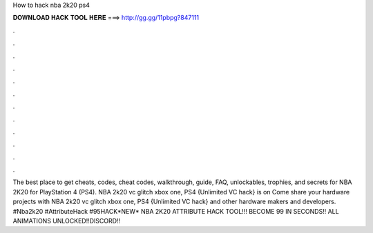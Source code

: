 How to hack nba 2k20 ps4

𝐃𝐎𝐖𝐍𝐋𝐎𝐀𝐃 𝐇𝐀𝐂𝐊 𝐓𝐎𝐎𝐋 𝐇𝐄𝐑𝐄 ===> http://gg.gg/11pbpg?847111

.

.

.

.

.

.

.

.

.

.

.

.

The best place to get cheats, codes, cheat codes, walkthrough, guide, FAQ, unlockables, trophies, and secrets for NBA 2K20 for PlayStation 4 (PS4). NBA 2k20 vc glitch xbox one, PS4 {Unlimited VC hack} is on  Come share your hardware projects with NBA 2k20 vc glitch xbox one, PS4 {Unlimited VC hack} and other hardware makers and developers. #Nba2k20 #AttributeHack #95HACK*NEW* NBA 2K20 ATTRIBUTE HACK TOOL!!! BECOME 99 IN SECONDS!! ALL ANIMATIONS UNLOCKED!!DISCORD!! 